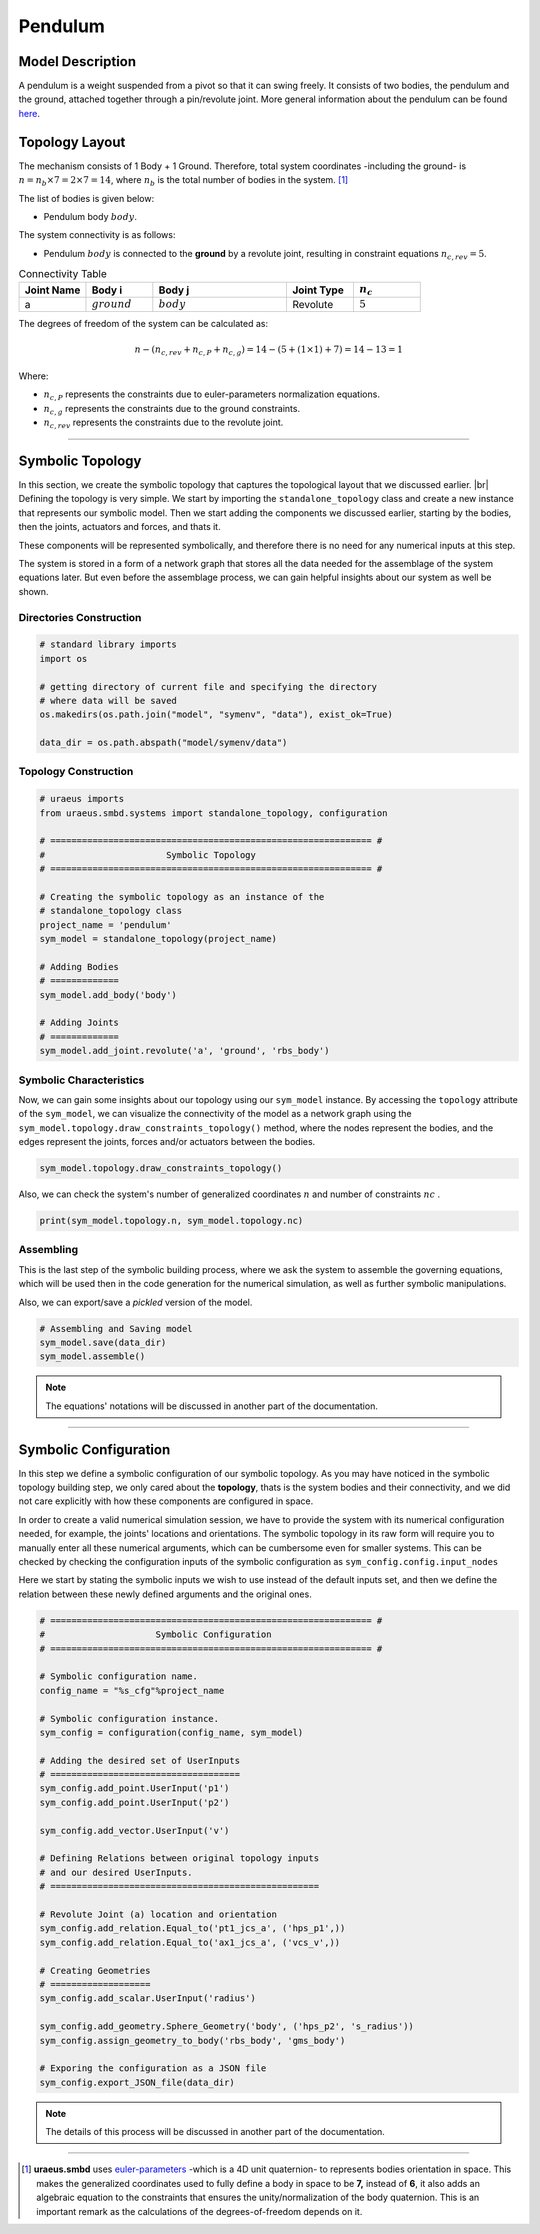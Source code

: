 .. |br| raw:: html

    <br>

Pendulum
========

Model Description
^^^^^^^^^^^^^^^^^
A pendulum is a weight suspended from a pivot so that it can swing freely. 
It consists of two bodies, the pendulum and the ground, attached together 
through a pin/revolute joint. More general information about the pendulum can 
be found `here <https://en.wikipedia.org/wiki/Pendulum>`_.

Topology Layout
^^^^^^^^^^^^^^^
The mechanism consists of 1 Body + 1 Ground. Therefore, total system 
coordinates -including the ground- is 
:math:`n=n_b\times7 = 2\times7 = 14`, where :math:`n_b` is the total number of 
bodies in the system. [1]_

The list of bodies is given below:

- Pendulum body :math:`body`.

The system connectivity is as follows:

- Pendulum :math:`body` is connected to the **ground** by a revolute joint, 
  resulting in constraint equations :math:`n_{c,rev} = 5`.


.. list-table:: Connectivity Table
   :widths: 25 25 50 25 25
   :header-rows: 1

   * - Joint Name
     - Body i
     - Body j
     - Joint Type
     - :math:`n_c`

   * - a
     - :math:`ground`
     - :math:`body`
     - Revolute
     - :math:`5`

The degrees of freedom of the system can be calculated as:

.. math::

    n-( n_{c,rev}+n_{c,P}+n_{c,g}) = 14 - (5 + (1 \times 1) + 7) = 14 - 13 = 1

Where:

- :math:`n_{c,P}` represents the constraints due to euler-parameters 
  normalization equations.
- :math:`n_{c,g}` represents the constraints due to the ground constraints.
- :math:`n_{c,rev}` represents the constraints due to the revolute joint.

-------------------------------------------------------------------------------

Symbolic Topology
^^^^^^^^^^^^^^^^^
In this section, we create the symbolic topology that captures the topological 
layout that we discussed earlier. |br|
Defining the topology is very simple. We start by importing the 
``standalone_topology`` class and create a new instance that represents our 
symbolic model. Then we start adding the components we discussed earlier, 
starting by the bodies, then the joints, actuators and forces, and thats it.

These components will be represented symbolically, and therefore there is no 
need for any numerical inputs at this step.

The system is stored in a form of a network graph that stores all the data 
needed for the assemblage of the system equations later. But even before the 
assemblage process, we can gain helpful insights about our system as well be 
shown.

Directories Construction
''''''''''''''''''''''''

.. code:: python

    # standard library imports
    import os

    # getting directory of current file and specifying the directory
    # where data will be saved
    os.makedirs(os.path.join("model", "symenv", "data"), exist_ok=True)
    
    data_dir = os.path.abspath("model/symenv/data")


Topology Construction
'''''''''''''''''''''

.. code:: python

    # uraeus imports
    from uraeus.smbd.systems import standalone_topology, configuration

    # ============================================================= #
    #                       Symbolic Topology
    # ============================================================= #

    # Creating the symbolic topology as an instance of the
    # standalone_topology class
    project_name = 'pendulum'
    sym_model = standalone_topology(project_name)

    # Adding Bodies
    # =============
    sym_model.add_body('body')

    # Adding Joints
    # =============
    sym_model.add_joint.revolute('a', 'ground', 'rbs_body')


Symbolic Characteristics
''''''''''''''''''''''''

Now, we can gain some insights about our topology using our ``sym_model`` 
instance. By accessing the ``topology`` attribute of the ``sym_model``, we can 
visualize the connectivity of the model as a network graph using the 
``sym_model.topology.draw_constraints_topology()`` method, where the nodes 
represent the bodies, and the edges represent the joints, forces and/or 
actuators between the bodies.

.. code:: python

    sym_model.topology.draw_constraints_topology()

Also, we can check the system's number of generalized coordinates  :math:`n`  
and number of constraints  :math:`nc` .

.. code:: python

    print(sym_model.topology.n, sym_model.topology.nc)


Assembling
''''''''''

This is the last step of the symbolic building process, where we ask the 
system to assemble the governing equations, which will be used then in the 
code generation for the numerical simulation, as well as further symbolic 
manipulations.

Also, we can export/save a *pickled* version of the model.

.. code:: python

    # Assembling and Saving model
    sym_model.save(data_dir)
    sym_model.assemble()

.. note:: The equations' notations will be discussed in another part of the 
          documentation.

-------------------------------------------------------------------------------

Symbolic Configuration
^^^^^^^^^^^^^^^^^^^^^^
In this step we define a symbolic configuration of our symbolic topology. 
As you may have noticed in the symbolic topology building step, we only cared 
about the **topology**, thats is the system bodies and their connectivity, and 
we did not care explicitly with how these components are configured in space.

In order to create a valid numerical simulation session, we have to provide the 
system with its numerical configuration needed, for example, the joints' 
locations and orientations. The symbolic topology in its raw form will require 
you to manually enter all these numerical arguments, which can be cumbersome 
even for smaller systems. This can be checked by checking the configuration 
inputs of the symbolic configuration as ``sym_config.config.input_nodes``

Here we start by stating the symbolic inputs we wish to use instead of the 
default inputs set, and then we define the relation between these newly defined 
arguments and the original ones.

.. code:: python

    # ============================================================= #
    #                     Symbolic Configuration
    # ============================================================= #

    # Symbolic configuration name.
    config_name = "%s_cfg"%project_name

    # Symbolic configuration instance.
    sym_config = configuration(config_name, sym_model)

    # Adding the desired set of UserInputs
    # ====================================
    sym_config.add_point.UserInput('p1')
    sym_config.add_point.UserInput('p2')

    sym_config.add_vector.UserInput('v')

    # Defining Relations between original topology inputs
    # and our desired UserInputs.
    # ===================================================

    # Revolute Joint (a) location and orientation
    sym_config.add_relation.Equal_to('pt1_jcs_a', ('hps_p1',))
    sym_config.add_relation.Equal_to('ax1_jcs_a', ('vcs_v',))

    # Creating Geometries
    # ===================
    sym_config.add_scalar.UserInput('radius')

    sym_config.add_geometry.Sphere_Geometry('body', ('hps_p2', 's_radius'))
    sym_config.assign_geometry_to_body('rbs_body', 'gms_body')

    # Exporing the configuration as a JSON file
    sym_config.export_JSON_file(data_dir)

.. note:: The details of this process will be discussed in another part of the 
          documentation.

-------------------------------------------------------------------------------

.. [1] **uraeus.smbd** uses `euler-parameters 
       <https://en.wikibooks.org/wiki/Multibody_Mechanics/Euler_Parameters>`_ 
       -which is a 4D unit quaternion- to represents bodies orientation in 
       space. This makes the generalized coordinates used to fully define a 
       body in space to be **7,** instead of **6**, it also adds an algebraic 
       equation to the constraints that ensures the unity/normalization of the 
       body quaternion. This is an important remark as the calculations of the 
       degrees-of-freedom depends on it.